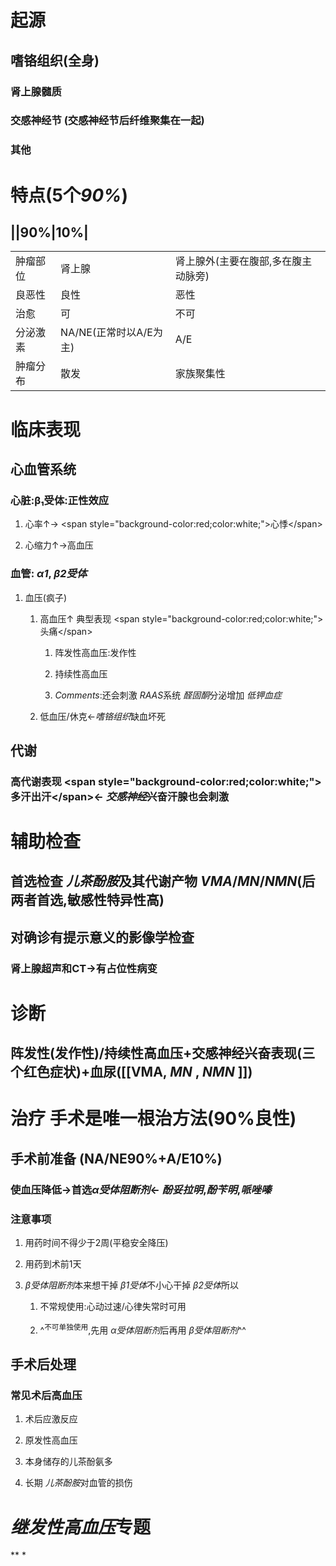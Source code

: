 :PROPERTIES:
:ID: BB1DB352-BD54-4F45-B7B2-41E9E0C4B643
:END:

* 起源
** 嗜铬组织(全身)
*** 肾上腺髓质
*** 交感神经节 (交感神经节后纤维聚集在一起)
*** 其他
* 特点(5个[[90%]])
** ||90%|10%|
|肿瘤部位|肾上腺|肾上腺外(主要在腹部,多在腹主动脉旁)|
|良恶性|良性|恶性|
|治愈|可|不可|
|分泌激素|NA/NE(正常时以A/E为主)|A/E|
|肿瘤分布|散发|家族聚集性|
* 临床表现
** 心血管系统
*** 心脏:β₁受体:正性效应
**** 心率↑→ <span style="background-color:red;color:white;">心悸</span>
**** 心缩力↑→高血压
*** 血管: [[α1]], [[β2受体]]
**** 血压(疯子)
***** 高血压↑ 典型表现  <span style="background-color:red;color:white;">头痛</span>
****** 阵发性高血压:发作性
****** 持续性高血压
****** [[Comments]]:还会刺激 [[RAAS]]系统 [[醛固酮]]分泌增加 [[低钾血症]]
***** 低血压/休克←[[嗜铬组织]]缺血坏死
** 代谢
*** 高代谢表现  <span style="background-color:red;color:white;">多汗出汗</span>← [[交感神经]]兴奋汗腺也会刺激
* 辅助检查
** 首选检查 [[儿茶酚胺]]及其代谢产物 [[VMA]]/[[MN]]/[[NMN]](后两者首选,敏感性特异性高)
** 对确诊有提示意义的影像学检查
*** 肾上腺超声和CT→有占位性病变
* 诊断
** 阵发性(发作性)/持续性高血压+交感神经兴奋表现(三个红色症状)+血尿([[VMA, [[MN]] , [[NMN]] ]])
* 治疗 手术是唯一根治方法(90%良性)
** 手术前准备 (NA/NE90%+A/E10%)
*** 使血压降低→首选[[α受体阻断剂]]← [[酚妥拉明]],[[酚苄明]],[[哌唑嗪]]
*** 注意事项
**** 用药时间不得少于2周(平稳安全降压)
**** 用药到术前1天
**** [[β受体阻断剂]]本来想干掉 [[β1受体]]不小心干掉 [[β2受体]]所以
***** 不常规使用:心动过速/心律失常时可用
***** ^^不可单独使用,先用 [[α受体阻断剂]]后再用 [[β受体阻断剂]]^^
** 手术后处理
*** 常见术后高血压
**** 术后应激反应
**** 原发性高血压
**** 本身储存的儿茶酚氨多
**** 长期 [[儿茶酚胺]]对血管的损伤
* [[继发性高血压]]专题
**
*